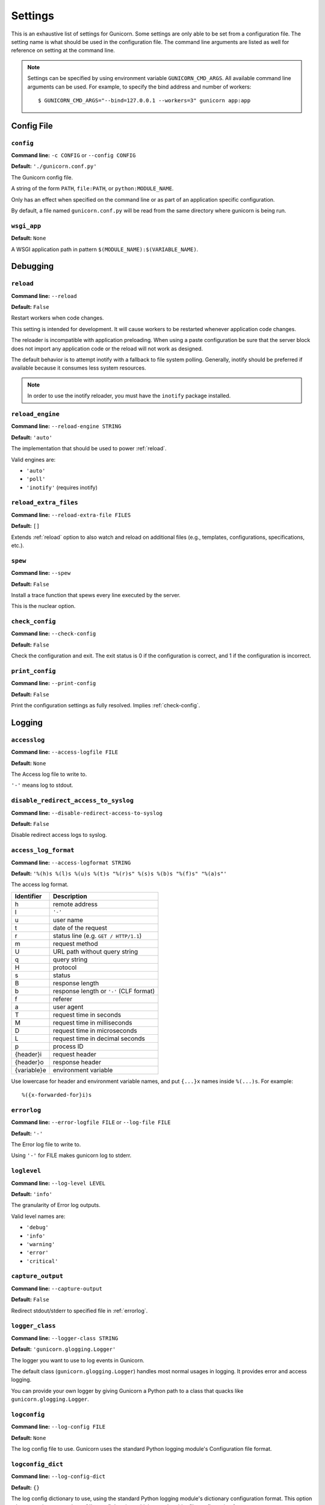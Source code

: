 .. Please update gunicorn/config.py instead.

.. _settings:

Settings
========

This is an exhaustive list of settings for Gunicorn. Some settings are only
able to be set from a configuration file. The setting name is what should be
used in the configuration file. The command line arguments are listed as well
for reference on setting at the command line.

.. note::

    Settings can be specified by using environment variable
    ``GUNICORN_CMD_ARGS``. All available command line arguments can be used.
    For example, to specify the bind address and number of workers::

        $ GUNICORN_CMD_ARGS="--bind=127.0.0.1 --workers=3" gunicorn app:app

    .. versionadded:: 19.7

Config File
-----------

.. _config:

``config``
~~~~~~~~~~

**Command line:** ``-c CONFIG`` or ``--config CONFIG``

**Default:** ``'./gunicorn.conf.py'``

The Gunicorn config file.

A string of the form ``PATH``, ``file:PATH``, or ``python:MODULE_NAME``.

Only has an effect when specified on the command line or as part of an
application specific configuration.

By default, a file named ``gunicorn.conf.py`` will be read from the same
directory where gunicorn is being run.

.. versionchanged:: 19.4
   Loading the config from a Python module requires the ``python:``
   prefix.

.. _wsgi-app:

``wsgi_app``
~~~~~~~~~~~~

**Default:** ``None``

A WSGI application path in pattern ``$(MODULE_NAME):$(VARIABLE_NAME)``.

.. versionadded:: 20.1.0

Debugging
---------

.. _reload:

``reload``
~~~~~~~~~~

**Command line:** ``--reload``

**Default:** ``False``

Restart workers when code changes.

This setting is intended for development. It will cause workers to be
restarted whenever application code changes.

The reloader is incompatible with application preloading. When using a
paste configuration be sure that the server block does not import any
application code or the reload will not work as designed.

The default behavior is to attempt inotify with a fallback to file
system polling. Generally, inotify should be preferred if available
because it consumes less system resources.

.. note::
   In order to use the inotify reloader, you must have the ``inotify``
   package installed.

.. _reload-engine:

``reload_engine``
~~~~~~~~~~~~~~~~~

**Command line:** ``--reload-engine STRING``

**Default:** ``'auto'``

The implementation that should be used to power :ref:`reload`.

Valid engines are:

* ``'auto'``
* ``'poll'``
* ``'inotify'`` (requires inotify)

.. versionadded:: 19.7

.. _reload-extra-files:

``reload_extra_files``
~~~~~~~~~~~~~~~~~~~~~~

**Command line:** ``--reload-extra-file FILES``

**Default:** ``[]``

Extends :ref:`reload` option to also watch and reload on additional files
(e.g., templates, configurations, specifications, etc.).

.. versionadded:: 19.8

.. _spew:

``spew``
~~~~~~~~

**Command line:** ``--spew``

**Default:** ``False``

Install a trace function that spews every line executed by the server.

This is the nuclear option.

.. _check-config:

``check_config``
~~~~~~~~~~~~~~~~

**Command line:** ``--check-config``

**Default:** ``False``

Check the configuration and exit. The exit status is 0 if the
configuration is correct, and 1 if the configuration is incorrect.

.. _print-config:

``print_config``
~~~~~~~~~~~~~~~~

**Command line:** ``--print-config``

**Default:** ``False``

Print the configuration settings as fully resolved. Implies :ref:`check-config`.

Logging
-------

.. _accesslog:

``accesslog``
~~~~~~~~~~~~~

**Command line:** ``--access-logfile FILE``

**Default:** ``None``

The Access log file to write to.

``'-'`` means log to stdout.

.. _disable-redirect-access-to-syslog:

``disable_redirect_access_to_syslog``
~~~~~~~~~~~~~~~~~~~~~~~~~~~~~~~~~~~~~

**Command line:** ``--disable-redirect-access-to-syslog``

**Default:** ``False``

Disable redirect access logs to syslog.

.. versionadded:: 19.8

.. _access-log-format:

``access_log_format``
~~~~~~~~~~~~~~~~~~~~~

**Command line:** ``--access-logformat STRING``

**Default:** ``'%(h)s %(l)s %(u)s %(t)s "%(r)s" %(s)s %(b)s "%(f)s" "%(a)s"'``

The access log format.

===========  ===========
Identifier   Description
===========  ===========
h            remote address
l            ``'-'``
u            user name
t            date of the request
r            status line (e.g. ``GET / HTTP/1.1``)
m            request method
U            URL path without query string
q            query string
H            protocol
s            status
B            response length
b            response length or ``'-'`` (CLF format)
f            referer
a            user agent
T            request time in seconds
M            request time in milliseconds
D            request time in microseconds
L            request time in decimal seconds
p            process ID
{header}i    request header
{header}o    response header
{variable}e  environment variable
===========  ===========

Use lowercase for header and environment variable names, and put
``{...}x`` names inside ``%(...)s``. For example::

    %({x-forwarded-for}i)s

.. _errorlog:

``errorlog``
~~~~~~~~~~~~

**Command line:** ``--error-logfile FILE`` or ``--log-file FILE``

**Default:** ``'-'``

The Error log file to write to.

Using ``'-'`` for FILE makes gunicorn log to stderr.

.. versionchanged:: 19.2
   Log to stderr by default.

.. _loglevel:

``loglevel``
~~~~~~~~~~~~

**Command line:** ``--log-level LEVEL``

**Default:** ``'info'``

The granularity of Error log outputs.

Valid level names are:

* ``'debug'``
* ``'info'``
* ``'warning'``
* ``'error'``
* ``'critical'``

.. _capture-output:

``capture_output``
~~~~~~~~~~~~~~~~~~

**Command line:** ``--capture-output``

**Default:** ``False``

Redirect stdout/stderr to specified file in :ref:`errorlog`.

.. versionadded:: 19.6

.. _logger-class:

``logger_class``
~~~~~~~~~~~~~~~~

**Command line:** ``--logger-class STRING``

**Default:** ``'gunicorn.glogging.Logger'``

The logger you want to use to log events in Gunicorn.

The default class (``gunicorn.glogging.Logger``) handles most
normal usages in logging. It provides error and access logging.

You can provide your own logger by giving Gunicorn a Python path to a
class that quacks like ``gunicorn.glogging.Logger``.

.. _logconfig:

``logconfig``
~~~~~~~~~~~~~

**Command line:** ``--log-config FILE``

**Default:** ``None``

The log config file to use.
Gunicorn uses the standard Python logging module's Configuration
file format.

.. _logconfig-dict:

``logconfig_dict``
~~~~~~~~~~~~~~~~~~

**Command line:** ``--log-config-dict``

**Default:** ``{}``

The log config dictionary to use, using the standard Python
logging module's dictionary configuration format. This option
takes precedence over the :ref:`logconfig` option, which uses the
older file configuration format.

Format: https://docs.python.org/3/library/logging.config.html#logging.config.dictConfig

.. versionadded:: 19.8

.. _syslog-addr:

``syslog_addr``
~~~~~~~~~~~~~~~

**Command line:** ``--log-syslog-to SYSLOG_ADDR``

**Default:** ``'unix:///var/run/syslog'``

Address to send syslog messages.

Address is a string of the form:

* ``unix://PATH#TYPE`` : for unix domain socket. ``TYPE`` can be ``stream``
  for the stream driver or ``dgram`` for the dgram driver.
  ``stream`` is the default.
* ``udp://HOST:PORT`` : for UDP sockets
* ``tcp://HOST:PORT`` : for TCP sockets

.. _syslog:

``syslog``
~~~~~~~~~~

**Command line:** ``--log-syslog``

**Default:** ``False``

Send *Gunicorn* logs to syslog.

.. versionchanged:: 19.8
   You can now disable sending access logs by using the
   :ref:`disable-redirect-access-to-syslog` setting.

.. _syslog-prefix:

``syslog_prefix``
~~~~~~~~~~~~~~~~~

**Command line:** ``--log-syslog-prefix SYSLOG_PREFIX``

**Default:** ``None``

Makes Gunicorn use the parameter as program-name in the syslog entries.

All entries will be prefixed by ``gunicorn.<prefix>``. By default the
program name is the name of the process.

.. _syslog-facility:

``syslog_facility``
~~~~~~~~~~~~~~~~~~~

**Command line:** ``--log-syslog-facility SYSLOG_FACILITY``

**Default:** ``'user'``

Syslog facility name

.. _enable-stdio-inheritance:

``enable_stdio_inheritance``
~~~~~~~~~~~~~~~~~~~~~~~~~~~~

**Command line:** ``-R`` or ``--enable-stdio-inheritance``

**Default:** ``False``

Enable stdio inheritance.

Enable inheritance for stdio file descriptors in daemon mode.

Note: To disable the Python stdout buffering, you can to set the user
environment variable ``PYTHONUNBUFFERED`` .

.. _statsd-host:

``statsd_host``
~~~~~~~~~~~~~~~

**Command line:** ``--statsd-host STATSD_ADDR``

**Default:** ``None``

``host:port`` of the statsd server to log to.

.. versionadded:: 19.1

.. _dogstatsd-tags:

``dogstatsd_tags``
~~~~~~~~~~~~~~~~~~

**Command line:** ``--dogstatsd-tags DOGSTATSD_TAGS``

**Default:** ``''``

A comma-delimited list of datadog statsd (dogstatsd) tags to append to
statsd metrics.

.. versionadded:: 20

.. _statsd-prefix:

``statsd_prefix``
~~~~~~~~~~~~~~~~~

**Command line:** ``--statsd-prefix STATSD_PREFIX``

**Default:** ``''``

Prefix to use when emitting statsd metrics (a trailing ``.`` is added,
if not provided).

.. versionadded:: 19.2

Process Naming
--------------

.. _proc-name:

``proc_name``
~~~~~~~~~~~~~

**Command line:** ``-n STRING`` or ``--name STRING``

**Default:** ``None``

A base to use with setproctitle for process naming.

This affects things like ``ps`` and ``top``. If you're going to be
running more than one instance of Gunicorn you'll probably want to set a
name to tell them apart. This requires that you install the setproctitle
module.

If not set, the *default_proc_name* setting will be used.

.. _default-proc-name:

``default_proc_name``
~~~~~~~~~~~~~~~~~~~~~

**Default:** ``'gunicorn'``

Internal setting that is adjusted for each type of application.

SSL
---

.. _keyfile:

``keyfile``
~~~~~~~~~~~

**Command line:** ``--keyfile FILE``

**Default:** ``None``

SSL key file

.. _certfile:

``certfile``
~~~~~~~~~~~~

**Command line:** ``--certfile FILE``

**Default:** ``None``

SSL certificate file

.. _ssl-version:

``ssl_version``
~~~~~~~~~~~~~~~

**Command line:** ``--ssl-version``

**Default:** ``<_SSLMethod.PROTOCOL_TLS: 2>``

SSL version to use.

============= ============
--ssl-version Description
============= ============
SSLv3         SSLv3 is not-secure and is strongly discouraged.
SSLv23        Alias for TLS. Deprecated in Python 3.6, use TLS.
TLS           Negotiate highest possible version between client/server.
              Can yield SSL. (Python 3.6+)
TLSv1         TLS 1.0
TLSv1_1       TLS 1.1 (Python 3.4+)
TLSv1_2       TLS 1.2 (Python 3.4+)
TLS_SERVER    Auto-negotiate the highest protocol version like TLS,
              but only support server-side SSLSocket connections.
              (Python 3.6+)
============= ============

.. versionchanged:: 19.7
   The default value has been changed from ``ssl.PROTOCOL_TLSv1`` to
   ``ssl.PROTOCOL_SSLv23``.
.. versionchanged:: 20.0
   This setting now accepts string names based on ``ssl.PROTOCOL_``
   constants.

.. _cert-reqs:

``cert_reqs``
~~~~~~~~~~~~~

**Command line:** ``--cert-reqs``

**Default:** ``<VerifyMode.CERT_NONE: 0>``

Whether client certificate is required (see stdlib ssl module's)

.. _ca-certs:

``ca_certs``
~~~~~~~~~~~~

**Command line:** ``--ca-certs FILE``

**Default:** ``None``

CA certificates file

.. _suppress-ragged-eofs:

``suppress_ragged_eofs``
~~~~~~~~~~~~~~~~~~~~~~~~

**Command line:** ``--suppress-ragged-eofs``

**Default:** ``True``

Suppress ragged EOFs (see stdlib ssl module's)

.. _do-handshake-on-connect:

``do_handshake_on_connect``
~~~~~~~~~~~~~~~~~~~~~~~~~~~

**Command line:** ``--do-handshake-on-connect``

**Default:** ``False``

Whether to perform SSL handshake on socket connect (see stdlib ssl module's)

.. _ciphers:

``ciphers``
~~~~~~~~~~~

**Command line:** ``--ciphers``

**Default:** ``None``

SSL Cipher suite to use, in the format of an OpenSSL cipher list.

By default we use the default cipher list from Python's ``ssl`` module,
which contains ciphers considered strong at the time of each Python
release.

As a recommended alternative, the Open Web App Security Project (OWASP)
offers `a vetted set of strong cipher strings rated A+ to C-
<https://www.owasp.org/index.php/TLS_Cipher_String_Cheat_Sheet>`_.
OWASP provides details on user-agent compatibility at each security level.

See the `OpenSSL Cipher List Format Documentation
<https://www.openssl.org/docs/manmaster/man1/ciphers.html#CIPHER-LIST-FORMAT>`_
for details on the format of an OpenSSL cipher list.

Security
--------

.. _limit-request-line:

``limit_request_line``
~~~~~~~~~~~~~~~~~~~~~~

**Command line:** ``--limit-request-line INT``

**Default:** ``4094``

The maximum size of HTTP request line in bytes.

This parameter is used to limit the allowed size of a client's
HTTP request-line. Since the request-line consists of the HTTP
method, URI, and protocol version, this directive places a
restriction on the length of a request-URI allowed for a request
on the server. A server needs this value to be large enough to
hold any of its resource names, including any information that
might be passed in the query part of a GET request. Value is a number
from 0 (unlimited) to 8190.

This parameter can be used to prevent any DDOS attack.

.. _limit-request-fields:

``limit_request_fields``
~~~~~~~~~~~~~~~~~~~~~~~~

**Command line:** ``--limit-request-fields INT``

**Default:** ``100``

Limit the number of HTTP headers fields in a request.

This parameter is used to limit the number of headers in a request to
prevent DDOS attack. Used with the *limit_request_field_size* it allows
more safety. By default this value is 100 and can't be larger than
32768.

.. _limit-request-field-size:

``limit_request_field_size``
~~~~~~~~~~~~~~~~~~~~~~~~~~~~

**Command line:** ``--limit-request-field_size INT``

**Default:** ``8190``

Limit the allowed size of an HTTP request header field.

Value is a positive number or 0. Setting it to 0 will allow unlimited
header field sizes.

.. warning::
   Setting this parameter to a very high or unlimited value can open
   up for DDOS attacks.

Server Hooks
------------

.. _on-starting:

``on_starting``
~~~~~~~~~~~~~~~

**Default:** 

.. code-block:: python

        def on_starting(server):
            pass

Called just before the master process is initialized.

The callable needs to accept a single instance variable for the Arbiter.

.. _on-reload:

``on_reload``
~~~~~~~~~~~~~

**Default:** 

.. code-block:: python

        def on_reload(server):
            pass

Called to recycle workers during a reload via SIGHUP.

The callable needs to accept a single instance variable for the Arbiter.

.. _when-ready:

``when_ready``
~~~~~~~~~~~~~~

**Default:** 

.. code-block:: python

        def when_ready(server):
            pass

Called just after the server is started.

The callable needs to accept a single instance variable for the Arbiter.

.. _pre-fork:

``pre_fork``
~~~~~~~~~~~~

**Default:** 

.. code-block:: python

        def pre_fork(server, worker):
            pass

Called just before a worker is forked.

The callable needs to accept two instance variables for the Arbiter and
new Worker.

.. _post-fork:

``post_fork``
~~~~~~~~~~~~~

**Default:** 

.. code-block:: python

        def post_fork(server, worker):
            pass

Called just after a worker has been forked.

The callable needs to accept two instance variables for the Arbiter and
new Worker.

.. _post-worker-init:

``post_worker_init``
~~~~~~~~~~~~~~~~~~~~

**Default:** 

.. code-block:: python

        def post_worker_init(worker):
            pass

Called just after a worker has initialized the application.

The callable needs to accept one instance variable for the initialized
Worker.

.. _worker-int:

``worker_int``
~~~~~~~~~~~~~~

**Default:** 

.. code-block:: python

        def worker_int(worker):
            pass

Called just after a worker exited on SIGINT or SIGQUIT.

The callable needs to accept one instance variable for the initialized
Worker.

.. _worker-abort:

``worker_abort``
~~~~~~~~~~~~~~~~

**Default:** 

.. code-block:: python

        def worker_abort(worker):
            pass

Called when a worker received the SIGABRT signal.

This call generally happens on timeout.

The callable needs to accept one instance variable for the initialized
Worker.

.. _pre-exec:

``pre_exec``
~~~~~~~~~~~~

**Default:** 

.. code-block:: python

        def pre_exec(server):
            pass

Called just before a new master process is forked.

The callable needs to accept a single instance variable for the Arbiter.

.. _pre-request:

``pre_request``
~~~~~~~~~~~~~~~

**Default:** 

.. code-block:: python

        def pre_request(worker, req):
            worker.log.debug("%s %s" % (req.method, req.path))

Called just before a worker processes the request.

The callable needs to accept two instance variables for the Worker and
the Request.

.. _post-request:

``post_request``
~~~~~~~~~~~~~~~~

**Default:** 

.. code-block:: python

        def post_request(worker, req, environ, resp):
            pass

Called after a worker processes the request.

The callable needs to accept two instance variables for the Worker and
the Request.

.. _child-exit:

``child_exit``
~~~~~~~~~~~~~~

**Default:** 

.. code-block:: python

        def child_exit(server, worker):
            pass

Called just after a worker has been exited, in the master process.

The callable needs to accept two instance variables for the Arbiter and
the just-exited Worker.

.. versionadded:: 19.7

.. _worker-exit:

``worker_exit``
~~~~~~~~~~~~~~~

**Default:** 

.. code-block:: python

        def worker_exit(server, worker):
            pass

Called just after a worker has been exited, in the worker process.

The callable needs to accept two instance variables for the Arbiter and
the just-exited Worker.

.. _nworkers-changed:

``nworkers_changed``
~~~~~~~~~~~~~~~~~~~~

**Default:** 

.. code-block:: python

        def nworkers_changed(server, new_value, old_value):
            pass

Called just after *num_workers* has been changed.

The callable needs to accept an instance variable of the Arbiter and
two integers of number of workers after and before change.

If the number of workers is set for the first time, *old_value* would
be ``None``.

.. _on-exit:

``on_exit``
~~~~~~~~~~~

**Default:** 

.. code-block:: python

        def on_exit(server):
            pass

Called just before exiting Gunicorn.

The callable needs to accept a single instance variable for the Arbiter.

Server Mechanics
----------------

.. _preload-app:

``preload_app``
~~~~~~~~~~~~~~~

**Command line:** ``--preload``

**Default:** ``False``

Load application code before the worker processes are forked.

By preloading an application you can save some RAM resources as well as
speed up server boot times. Although, if you defer application loading
to each worker process, you can reload your application code easily by
restarting workers.

.. _sendfile:

``sendfile``
~~~~~~~~~~~~

**Command line:** ``--no-sendfile``

**Default:** ``None``

Disables the use of ``sendfile()``.

If not set, the value of the ``SENDFILE`` environment variable is used
to enable or disable its usage.

.. versionadded:: 19.2
.. versionchanged:: 19.4
   Swapped ``--sendfile`` with ``--no-sendfile`` to actually allow
   disabling.
.. versionchanged:: 19.6
   added support for the ``SENDFILE`` environment variable

.. _reuse-port:

``reuse_port``
~~~~~~~~~~~~~~

**Command line:** ``--reuse-port``

**Default:** ``False``

Set the ``SO_REUSEPORT`` flag on the listening socket.

.. versionadded:: 19.8

.. _chdir:

``chdir``
~~~~~~~~~

**Command line:** ``--chdir``

**Default:** ``'/Users/chainz/Documents/Projects/gunicorn/docs'``

Change directory to specified directory before loading apps.

.. _daemon:

``daemon``
~~~~~~~~~~

**Command line:** ``-D`` or ``--daemon``

**Default:** ``False``

Daemonize the Gunicorn process.

Detaches the server from the controlling terminal and enters the
background.

.. _raw-env:

``raw_env``
~~~~~~~~~~~

**Command line:** ``-e ENV`` or ``--env ENV``

**Default:** ``[]``

Set environment variables in the execution environment.

Should be a list of strings in the ``key=value`` format.

For example on the command line:

.. code-block:: console

    $ gunicorn -b 127.0.0.1:8000 --env FOO=1 test:app

Or in the configuration file:

.. code-block:: python

    raw_env = ["FOO=1"]

.. _pidfile:

``pidfile``
~~~~~~~~~~~

**Command line:** ``-p FILE`` or ``--pid FILE``

**Default:** ``None``

A filename to use for the PID file.

If not set, no PID file will be written.

.. _worker-tmp-dir:

``worker_tmp_dir``
~~~~~~~~~~~~~~~~~~

**Command line:** ``--worker-tmp-dir DIR``

**Default:** ``None``

A directory to use for the worker heartbeat temporary file.

If not set, the default temporary directory will be used.

.. note::
   The current heartbeat system involves calling ``os.fchmod`` on
   temporary file handlers and may block a worker for arbitrary time
   if the directory is on a disk-backed filesystem.

   See :ref:`blocking-os-fchmod` for more detailed information
   and a solution for avoiding this problem.

.. _user:

``user``
~~~~~~~~

**Command line:** ``-u USER`` or ``--user USER``

**Default:** ``501``

Switch worker processes to run as this user.

A valid user id (as an integer) or the name of a user that can be
retrieved with a call to ``pwd.getpwnam(value)`` or ``None`` to not
change the worker process user.

.. _group:

``group``
~~~~~~~~~

**Command line:** ``-g GROUP`` or ``--group GROUP``

**Default:** ``20``

Switch worker process to run as this group.

A valid group id (as an integer) or the name of a user that can be
retrieved with a call to ``pwd.getgrnam(value)`` or ``None`` to not
change the worker processes group.

.. _umask:

``umask``
~~~~~~~~~

**Command line:** ``-m INT`` or ``--umask INT``

**Default:** ``0``

A bit mask for the file mode on files written by Gunicorn.

Note that this affects unix socket permissions.

A valid value for the ``os.umask(mode)`` call or a string compatible
with ``int(value, 0)`` (``0`` means Python guesses the base, so values
like ``0``, ``0xFF``, ``0022`` are valid for decimal, hex, and octal
representations)

.. _initgroups:

``initgroups``
~~~~~~~~~~~~~~

**Command line:** ``--initgroups``

**Default:** ``False``

If true, set the worker process's group access list with all of the
groups of which the specified username is a member, plus the specified
group id.

.. versionadded:: 19.7

.. _tmp-upload-dir:

``tmp_upload_dir``
~~~~~~~~~~~~~~~~~~

**Default:** ``None``

Directory to store temporary request data as they are read.

This may disappear in the near future.

This path should be writable by the process permissions set for Gunicorn
workers. If not specified, Gunicorn will choose a system generated
temporary directory.

.. _secure-scheme-headers:

``secure_scheme_headers``
~~~~~~~~~~~~~~~~~~~~~~~~~

**Default:** ``{'X-FORWARDED-PROTOCOL': 'ssl', 'X-FORWARDED-PROTO': 'https', 'X-FORWARDED-SSL': 'on'}``

A dictionary containing headers and values that the front-end proxy
uses to indicate HTTPS requests. If the source IP is permitted by
``forwarded-allow-ips`` (below), *and* at least one request header matches
a key-value pair listed in this dictionary, then Gunicorn will set
``wsgi.url_scheme`` to ``https``, so your application can tell that the
request is secure.

If the other headers listed in this dictionary are not present in the request, they will be ignored,
but if the other headers are present and do not match the provided values, then
the request will fail to parse.


The dictionary should map upper-case header names to exact string
values. The value comparisons are case-sensitive, unlike the header
names, so make sure they're exactly what your front-end proxy sends
when handling HTTPS requests.

It is important that your front-end proxy configuration ensures that
the headers defined here can not be passed directly from the client.

.. _forwarded-allow-ips:

``forwarded_allow_ips``
~~~~~~~~~~~~~~~~~~~~~~~

**Command line:** ``--forwarded-allow-ips STRING``

**Default:** ``'127.0.0.1'``

Front-end's IPs from which allowed to handle set secure headers.
(comma separate).

Set to ``*`` to disable checking of Front-end IPs (useful for setups
where you don't know in advance the IP address of Front-end, but
you still trust the environment).

By default, the value of the ``FORWARDED_ALLOW_IPS`` environment
variable. If it is not defined, the default is ``"127.0.0.1"``.

.. note::
    The interplay between the request headers, the value of ``forwarded_allow_ips``, and the value of
    ``secure_scheme_headers`` is complex. Various scenarios are documented below to further elaborate:
    +-----------------------------+----------------+------------------------------------------------------------------------------------------------------+--------------------------+-----------------------------------+-------------------------------------------------------------------------------+
    | ``forwarded-allow-ips``     | Remote Address | ``secure_scheme_headers``                                                                            | Secure Request Headers   | Result                            | Explanation                                                                   |
    +=============================+================+======================================================================================================+==========================+===================================+===============================================================================+
    | ``["127.0.0.1"]`` (default) | 134.213.44.18  | ``{'X-FORWARDED-PROTOCOL': 'ssl', 'X-FORWARDED-PROTO': 'https', 'X-FORWARDED-SSL': 'on'}`` (default) | X-Forwarded-Proto: https | ``wsgi.url_scheme = "http"``      | IP address was not allowed by ``forwarded-allow-ips``                         |
    +-----------------------------+----------------+------------------------------------------------------------------------------------------------------+--------------------------+-----------------------------------+-------------------------------------------------------------------------------+
    | ``"*"``                     | 134.213.44.18  | ``{'X-FORWARDED-PROTOCOL': 'ssl', 'X-FORWARDED-PROTO': 'https', 'X-FORWARDED-SSL': 'on'}`` (default) | <none>                   | ``wsgi.url_scheme = "http"``      | IP address allowed, but no secure headers provided                            |
    +-----------------------------+----------------+------------------------------------------------------------------------------------------------------+--------------------------+-----------------------------------+-------------------------------------------------------------------------------+
    | ``"*"``                     | 134.213.44.18  | ``{'X-FORWARDED-PROTOCOL': 'ssl', 'X-FORWARDED-PROTO': 'https', 'X-FORWARDED-SSL': 'on'}`` (default) | X-Forwarded-Proto: https | ``wsgi.url_scheme = "https"``     | IP address allowed, one request header matched                                |
    +-----------------------------+----------------+------------------------------------------------------------------------------------------------------+--------------------------+-----------------------------------+-------------------------------------------------------------------------------+
    | ``["134.213.44.18"]``       | 134.213.44.18  | ``{'X-FORWARDED-PROTOCOL': 'ssl', 'X-FORWARDED-PROTO': 'https', 'X-FORWARDED-SSL': 'on'}`` (default) | X-Forwarded-Ssl: on      | ``InvalidSchemeHeaders()`` raised | IP address allowed, but the two secure headers disagreed on if HTTPS was used |
    |                             |                |                                                                                                      | X-Forwarded-Proto: http  |                                   |                                                                               |
    +-----------------------------+----------------+------------------------------------------------------------------------------------------------------+--------------------------+-----------------------------------+-------------------------------------------------------------------------------+


.. _pythonpath:

``pythonpath``
~~~~~~~~~~~~~~

**Command line:** ``--pythonpath STRING``

**Default:** ``None``

A comma-separated list of directories to add to the Python path.

e.g.
``'/home/djangoprojects/myproject,/home/python/mylibrary'``.

.. _paste:

``paste``
~~~~~~~~~

**Command line:** ``--paste STRING`` or ``--paster STRING``

**Default:** ``None``

Load a PasteDeploy config file. The argument may contain a ``#``
symbol followed by the name of an app section from the config file,
e.g. ``production.ini#admin``.

At this time, using alternate server blocks is not supported. Use the
command line arguments to control server configuration instead.

.. _proxy-protocol:

``proxy_protocol``
~~~~~~~~~~~~~~~~~~

**Command line:** ``--proxy-protocol``

**Default:** ``False``

Enable detect PROXY protocol (PROXY mode).

Allow using HTTP and Proxy together. It may be useful for work with
stunnel as HTTPS frontend and Gunicorn as HTTP server.

PROXY protocol: http://haproxy.1wt.eu/download/1.5/doc/proxy-protocol.txt

Example for stunnel config::

    [https]
    protocol = proxy
    accept  = 443
    connect = 80
    cert = /etc/ssl/certs/stunnel.pem
    key = /etc/ssl/certs/stunnel.key

.. _proxy-allow-ips:

``proxy_allow_ips``
~~~~~~~~~~~~~~~~~~~

**Command line:** ``--proxy-allow-from``

**Default:** ``'127.0.0.1'``

Front-end's IPs from which allowed accept proxy requests (comma separate).

Set to ``*`` to disable checking of Front-end IPs (useful for setups
where you don't know in advance the IP address of Front-end, but
you still trust the environment)


.. _raw-paste-global-conf:

``raw_paste_global_conf``
~~~~~~~~~~~~~~~~~~~~~~~~~

**Command line:** ``--paste-global CONF``

**Default:** ``[]``

Set a PasteDeploy global config variable in ``key=value`` form.

The option can be specified multiple times.

The variables are passed to the the PasteDeploy entrypoint. Example::

    $ gunicorn -b 127.0.0.1:8000 --paste development.ini --paste-global FOO=1 --paste-global BAR=2

.. versionadded:: 19.7

.. _strip-header-spaces:

``strip_header_spaces``
~~~~~~~~~~~~~~~~~~~~~~~

**Command line:** ``--strip-header-spaces``

**Default:** ``False``

Strip spaces present between the header name and the the ``:``.

This is known to induce vulnerabilities and is not compliant with the HTTP/1.1 standard.
See https://portswigger.net/research/http-desync-attacks-request-smuggling-reborn.

Use with care and only if necessary.

Server Socket
-------------

.. _bind:

``bind``
~~~~~~~~

**Command line:** ``-b ADDRESS`` or ``--bind ADDRESS``

**Default:** ``['127.0.0.1:8000']``

The socket to bind.

A string of the form: ``HOST``, ``HOST:PORT``, ``unix:PATH``,
``fd://FD``. An IP is a valid ``HOST``.

.. versionchanged:: 20.0
   Support for ``fd://FD`` got added.

Multiple addresses can be bound. ex.::

    $ gunicorn -b 127.0.0.1:8000 -b [::1]:8000 test:app

will bind the `test:app` application on localhost both on ipv6
and ipv4 interfaces.

If the ``PORT`` environment variable is defined, the default
is ``['0.0.0.0:$PORT']``. If it is not defined, the default
is ``['127.0.0.1:8000']``.

.. _backlog:

``backlog``
~~~~~~~~~~~

**Command line:** ``--backlog INT``

**Default:** ``2048``

The maximum number of pending connections.

This refers to the number of clients that can be waiting to be served.
Exceeding this number results in the client getting an error when
attempting to connect. It should only affect servers under significant
load.

Must be a positive integer. Generally set in the 64-2048 range.

Worker Processes
----------------

.. _workers:

``workers``
~~~~~~~~~~~

**Command line:** ``-w INT`` or ``--workers INT``

**Default:** ``1``

The number of worker processes for handling requests.

A positive integer generally in the ``2-4 x $(NUM_CORES)`` range.
You'll want to vary this a bit to find the best for your particular
application's work load.

By default, the value of the ``WEB_CONCURRENCY`` environment variable.
If it is not defined, the default is ``1``.

.. _worker-class:

``worker_class``
~~~~~~~~~~~~~~~~

**Command line:** ``-k STRING`` or ``--worker-class STRING``

**Default:** ``'sync'``

The type of workers to use.

The default class (``sync``) should handle most "normal" types of
workloads. You'll want to read :doc:`design` for information on when
you might want to choose one of the other worker classes. Required
libraries may be installed using setuptools' ``extras_require`` feature.

A string referring to one of the following bundled classes:

* ``sync``
* ``eventlet`` - Requires eventlet >= 0.24.1 (or install it via
  ``pip install gunicorn[eventlet]``)
* ``gevent``   - Requires gevent >= 1.4 (or install it via
  ``pip install gunicorn[gevent]``)
* ``tornado``  - Requires tornado >= 0.2 (or install it via
  ``pip install gunicorn[tornado]``)
* ``gthread``  - Python 2 requires the futures package to be installed
  (or install it via ``pip install gunicorn[gthread]``)

Optionally, you can provide your own worker by giving Gunicorn a
Python path to a subclass of ``gunicorn.workers.base.Worker``.
This alternative syntax will load the gevent class:
``gunicorn.workers.ggevent.GeventWorker``.

.. _threads:

``threads``
~~~~~~~~~~~

**Command line:** ``--threads INT``

**Default:** ``1``

The number of worker threads for handling requests.

Run each worker with the specified number of threads.

A positive integer generally in the ``2-4 x $(NUM_CORES)`` range.
You'll want to vary this a bit to find the best for your particular
application's work load.

If it is not defined, the default is ``1``.

This setting only affects the Gthread worker type.

.. note::
   If you try to use the ``sync`` worker type and set the ``threads``
   setting to more than 1, the ``gthread`` worker type will be used
   instead.

.. _worker-connections:

``worker_connections``
~~~~~~~~~~~~~~~~~~~~~~

**Command line:** ``--worker-connections INT``

**Default:** ``1000``

The maximum number of simultaneous clients.

This setting only affects the Eventlet and Gevent worker types.

.. _max-requests:

``max_requests``
~~~~~~~~~~~~~~~~

**Command line:** ``--max-requests INT``

**Default:** ``0``

The maximum number of requests a worker will process before restarting.

Any value greater than zero will limit the number of requests a worker
will process before automatically restarting. This is a simple method
to help limit the damage of memory leaks.

If this is set to zero (the default) then the automatic worker
restarts are disabled.

.. _max-requests-jitter:

``max_requests_jitter``
~~~~~~~~~~~~~~~~~~~~~~~

**Command line:** ``--max-requests-jitter INT``

**Default:** ``0``

The maximum jitter to add to the *max_requests* setting.

The jitter causes the restart per worker to be randomized by
``randint(0, max_requests_jitter)``. This is intended to stagger worker
restarts to avoid all workers restarting at the same time.

.. versionadded:: 19.2

.. _timeout:

``timeout``
~~~~~~~~~~~

**Command line:** ``-t INT`` or ``--timeout INT``

**Default:** ``30``

Workers silent for more than this many seconds are killed and restarted.

Value is a positive number or 0. Setting it to 0 has the effect of
infinite timeouts by disabling timeouts for all workers entirely.

Generally, the default of thirty seconds should suffice. Only set this
noticeably higher if you're sure of the repercussions for sync workers.
For the non sync workers it just means that the worker process is still
communicating and is not tied to the length of time required to handle a
single request.

.. _graceful-timeout:

``graceful_timeout``
~~~~~~~~~~~~~~~~~~~~

**Command line:** ``--graceful-timeout INT``

**Default:** ``30``

Timeout for graceful workers restart.

After receiving a restart signal, workers have this much time to finish
serving requests. Workers still alive after the timeout (starting from
the receipt of the restart signal) are force killed.

.. _keepalive:

``keepalive``
~~~~~~~~~~~~~

**Command line:** ``--keep-alive INT``

**Default:** ``2``

The number of seconds to wait for requests on a Keep-Alive connection.

Generally set in the 1-5 seconds range for servers with direct connection
to the client (e.g. when you don't have separate load balancer). When
Gunicorn is deployed behind a load balancer, it often makes sense to
set this to a higher value.

.. note::
   ``sync`` worker does not support persistent connections and will
   ignore this option.

